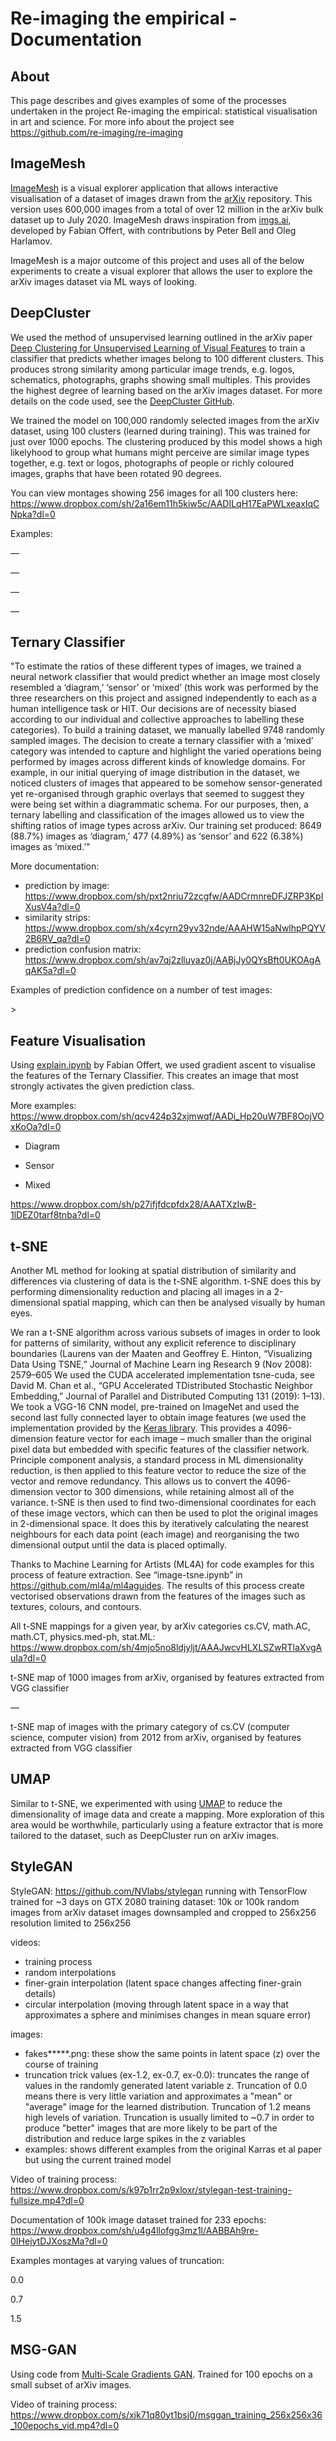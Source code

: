 #+OPTIONS: toc:nil
#+OPTIONS: ^:nil
#+OPTIONS: *:nil
* Re-imaging the empirical - Documentation
** Contents :TOC:QUOTE:noexport:
#+BEGIN_QUOTE
- [[#re-imaging-the-empirical---documentation][Re-imaging the empirical - Documentation]]
  - [[#about][About]]
  - [[#imagemesh][ImageMesh]]
  - [[#deepcluster][DeepCluster]]
  - [[#ternary-classifier][Ternary Classifier]]
  - [[#feature-visualisation][Feature Visualisation]]
  - [[#t-sne][t-SNE]]
  - [[#umap][UMAP]]
  - [[#stylegan][StyleGAN]]
  - [[#msg-gan][MSG-GAN]]
#+END_QUOTE

** About
This page describes and gives examples of some of the processes undertaken in the project Re-imaging the empirical: statistical visualisation in art and science. For more info about the project see https://github.com/re-imaging/re-imaging
** ImageMesh
[[https://imagemesh.ai/][ImageMesh]] is a visual explorer application that allows interactive visualisation of a dataset of images drawn from the [[https://arxiv.org/][arXiv]] repository. This version uses 600,000 images from a total of over 12 million in the arXiv bulk dataset up to July 2020. ImageMesh draws inspiration from [[https://imgs.ai/][imgs.ai]], developed by Fabian Offert, with contributions by Peter Bell and Oleg Harlamov.

ImageMesh is a major outcome of this project and uses all of the below experiments to create a visual explorer that allows the user to explore the arXiv images dataset via ML ways of looking.

#+html: <p align="center"><img src="https://github.com/re-imaging/re-imaging/blob/master/figures/ImageMesh/ImageMesh_Screenshot_NN_2021-07-14.png" /></p>

** DeepCluster
We used the method of unsupervised learning outlined in the arXiv paper [[https://arxiv.org/abs/1807.05520][Deep Clustering for Unsupervised Learning of Visual Features]] to train a classifier that predicts whether images belong to 100 different clusters. This produces strong similarity among particular image trends, e.g. logos, schematics, photographs, graphs showing small multiples. This provides the highest degree of learning based on the arXiv images dataset. For more details on the code used, see the [[https://github.com/facebookresearch/deepcluster][DeepCluster GitHub]].

We trained the model on 100,000 randomly selected images from the arXiv dataset, using 100 clusters (learned during training). This was trained for just over 1000 epochs. The clustering produced by this model shows a high likelyhood to group what humans might perceive are similar image types together, e.g. text or logos, photographs of people or richly coloured images, graphs that have been rotated 90 degrees.

You can view montages showing 256 images for all 100 clusters here: https://www.dropbox.com/sh/2a16em11h5kiw5c/AADILqH17EaPWLxeaxIqCNpka?dl=0

Examples:

#+html: <p align="center"><img src="https://github.com/re-imaging/re-imaging/blob/master/figures/DeepCluster/36_montage.jpg" /></p>
---
#+html: <p align="center"><img src="https://github.com/re-imaging/re-imaging/blob/master/figures/DeepCluster/3_montage.jpg" /></p>
---
#+html: <p align="center"><img src="https://github.com/re-imaging/re-imaging/blob/master/figures/DeepCluster/2_montage.jpg" /></p>
---
#+html: <p align="center"><img src="https://github.com/re-imaging/re-imaging/blob/master/figures/DeepCluster/6_montage.jpg" /></p>
---

** Ternary Classifier
"To estimate the ratios of these different types of images, we trained a neural network classifier that would predict whether an image most closely resembled a ‘diagram,’ ‘sensor’ or ‘mixed’ (this work was performed by the three researchers on this project and assigned independently to each as a human intelligence task or HIT. Our decisions are of necessity biased according to our individual and collective approaches to labelling these categories). To build a training dataset, we manually labelled 9748 randomly sampled images. The decision to create a ternary classifier with a ‘mixed’ category was intended to capture and highlight the varied operations being performed by images across different kinds of knowledge domains. For example, in our initial querying of image distribution in the dataset, we noticed clusters of images that appeared to be somehow sensor-generated yet re-organised through graphic overlays that seemed to suggest they were being set within a diagrammatic schema. For our purposes, then, a ternary labelling and classification of the images allowed us to view the shifting ratios of image types across arXiv. Our training set produced: 8649 (88.7%) images as ‘diagram,’ 477 (4.89%) as ‘sensor’ and 622 (6.38%) images as ‘mixed.’"

More documentation:
- prediction by image: https://www.dropbox.com/sh/pxt2nriu72zcgfw/AADCrmnreDFJZRP3KpIXusV4a?dl=0
- similarity strips: https://www.dropbox.com/sh/x4cyrn29yv32nde/AAAHW15aNwlhpPQYV2B6RV_qa?dl=0
- prediction confusion matrix: https://www.dropbox.com/sh/av7qj2zlluyaz0j/AABjJy0QYsBft0UKOAgAqAK5a?dl=0

Examples of prediction confidence on a number of test images:

#+html: <p align="center"><img src="https://github.com/re-imaging/re-imaging/blob/master/figures/ternary/ternary_prediction_diagram_68pc_5229196.jpg" /></p
>
#+html: <p align="center"><img src="https://github.com/re-imaging/re-imaging/blob/master/figures/ternary/ternary_prediction_diagram_97pc_3845003.jpg" /></p>

#+html: <p align="center"><img src="https://github.com/re-imaging/re-imaging/blob/master/figures/ternary/ternary_prediction_mixed_99pc_1018846.jpg" /></p>

#+html: <p align="center"><img src="https://github.com/re-imaging/re-imaging/blob/master/figures/ternary/ternary_prediction_sensor_99pc_5408067.jpg" /></p>

** Feature Visualisation
Using [[https://github.com/zentralwerkstatt/explain.ipynb][explain.ipynb]] by Fabian Offert, we used gradient ascent to visualise the features of the Ternary Classifier. This creates an image that most strongly activates the given prediction class.

More examples: https://www.dropbox.com/sh/qcv424p32xjmwqf/AADi_Hp20uW7BF8OojVOxKoOa?dl=0

- Diagram
#+html: <p align="center"><img src="https://github.com/re-imaging/re-imaging/blob/master/figures/feature-visualisation/diagram_vis_x2500_e500.jpg" /></p>
- Sensor
#+html: <p align="center"><img src="https://github.com/re-imaging/re-imaging/blob/master/figures/feature-visualisation/sensor_vis_x2500_e500.jpg" /></p>
- Mixed
#+html: <p align="center"><img src="https://github.com/re-imaging/re-imaging/blob/master/figures/feature-visualisation/unsure_vis_x2500_e500.jpg" /></p>

https://www.dropbox.com/sh/p27ifjfdcpfdx28/AAATXzIwB-1lDEZ0tarf8tnba?dl=0

** t-SNE
Another ML method for looking at spatial distribution of similarity and differences via clustering of data is the t-SNE algorithm. t-SNE does this by performing dimensionality reduction and placing all images in a 2-dimensional spatial mapping, which can then be analysed visually by human eyes.

We ran a t-SNE algorithm across various subsets of images in order to look for patterns of similarity, without any explicit reference to disciplinary boundaries (Laurens van der Maaten and Geoffrey E. Hinton, “Visualizing Data Using T­SNE,” Journal of Machine Learn­
ing Research 9 (Nov 2008): 2579–605 We used the CUDA accelerated implementation tsne-cuda, see David M.
Chan et al., “GPU Accelerated T­Distributed Stochastic Neighbor Embedding,” Journal of Parallel and Distributed
Computing 131 (2019): 1–13). We took a VGG-16 CNN model, pre-trained on ImageNet and used the second last fully connected layer to obtain image features (we used the implementation provided by the [[https://keras.io/api/applications/vgg/#vgg16-function][Keras library]]. This provides a 4096-dimension feature vector for each image – much smaller than the original pixel data but embedded with specific features of the classifier network. Principle component analysis, a standard process in ML dimensionality reduction, is then applied to this feature vector to reduce the size of the vector and remove redundancy. This allows us to convert the 4096-dimension vector to 300 dimensions, while retaining almost all of the variance. t-SNE is then used to find two-dimensional coordinates for each of these image vectors, which can then be used to plot the original images in 2-dimensional space. It does this by iteratively calculating the nearest neighbours for each data point (each image) and reorganising the two dimensional output until the data is placed optimally.

Thanks to Machine Learning for Artists (ML4A) for code examples for this process of feature extraction. See “image-tsne.ipynb” in https://github.com/ml4a/ml4a­guides. The results of this process create vectorised observations drawn from the features of the images such as textures, colours, and contours.

All t-SNE mappings for a given year, by arXiv categories cs.CV, math.AC, math.CT, physics.med-ph, stat.ML: https://www.dropbox.com/sh/4mjo5no8ldjyljt/AAAJwcvHLXLSZwRTlaXvgAuIa?dl=0

#+html: <p align="center"><img src="https://github.com/re-imaging/re-imaging/blob/master/figures/t-SNE/example-tSNE-grid-arxiv1001_1000.jpg" /></p>
t-SNE map of 1000 images from arXiv, organised by features extracted from VGG classifier

---

#+html: <p align="center"><img src="https://github.com/re-imaging/re-imaging/blob/master/figures/t-SNE/tSNE_cuda_cs.CV_2012_n2000_p50_2019-06-18_16-35-11.png" /></P>

t-SNE map of images with the primary category of cs.CV (computer science, computer vision) from 2012 from arXiv, organised by features extracted from VGG classifier
** UMAP
Similar to t-SNE, we experimented with using [[https://umap-learn.readthedocs.io/en/latest/][UMAP]] to reduce the dimensionality of image data and create a mapping. More exploration of this area would be worthwhile, particularly using a feature extractor that is more tailored to the dataset, such as DeepCluster run on arXiv images.

#+html: <p align="center"><img src="https://github.com/re-imaging/re-imaging/blob/master/figures/UMAP/umap_random_grid_x300_20201008-124637.png" /></p>

#+html: <p align="center"><img src="https://github.com/re-imaging/re-imaging/blob/master/figures/UMAP/umap_random_x5000_20200910-181600.png" /></p>

** StyleGAN
StyleGAN: https://github.com/NVlabs/stylegan
running with TensorFlow
trained for ~3 days on GTX 2080
training dataset: 10k or 100k random images from arXiv dataset
images downsampled and cropped to 256x256
resolution limited to 256x256

videos:
- training process
- random interpolations
- finer-grain interpolation (latent space changes affecting finer-grain details)
- circular interpolation (moving through latent space in a way that approximates a sphere and minimises changes in mean square error)

images:
- fakes*****.png: these show the same points in latent space (z) over the course of training
- truncation trick values (ex-1.2, ex-0.7, ex-0.0): truncates the range of values in the randomly generated latent variable z. Truncation of 0.0 means there is very little variation and approximates a "mean" or "average" image for the learned distribution. Truncation of 1.2 means high levels of variation. Truncation is usually limited to ~0.7 in order to produce "better" images that are more likely to be part of the distribution and reduce large spikes in the z variables
- examples: shows different examples from the original Karras et al paper but using the current trained model

Video of training process: https://www.dropbox.com/s/k97p1rr2p9xloxr/stylegan-test-training-fullsize.mp4?dl=0
  
Documentation of 100k image dataset trained for 233 epochs: https://www.dropbox.com/sh/u4g4llofgg3mz1l/AABBAh9re-0IHejytDJXoszMa?dl=0

Examples montages at varying values of truncation:

#+html: <p align="center"><img src="https://github.com/re-imaging/re-imaging/blob/master/figures/stylegan/montage512_example-0.0.jpeg" /></p>
0.0
#+html: <p align="center"><img src="https://github.com/re-imaging/re-imaging/blob/master/figures/stylegan/montage512_example-0.7.jpeg" /></p>
0.7
#+html: <p align="center"><img src="https://github.com/re-imaging/re-imaging/blob/master/figures/stylegan/montage512_example-1.5.jpeg" /></p>
1.5
** MSG-GAN
Using code from [[https://github.com/akanimax/msg-gan-v1][Multi-Scale Gradients GAN]]. Trained for 100 epochs on a small subset of arXiv images.

Video of training process: https://www.dropbox.com/s/xjk71q80yt1bsj0/msggan_training_256x256x36_100epochs_vid.mp4?dl=0

#+html: <p align="center"><img src="https://github.com/re-imaging/re-imaging/blob/master/figures/MSG-GAN/gen_0099_1632.png" /></p>
